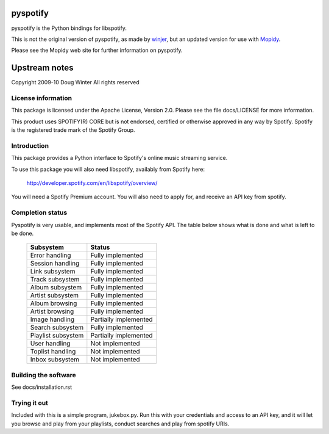 pyspotify
=========

pyspotify is the Python bindings for libspotify.

This is not the original version of pyspotify, as made by `winjer
<http://github.com/winjer/>`_, but an updated version
for use with `Mopidy <http://www.mopidy.com/>`_.

Please see the Mopidy web site for further information on pyspotify.


Upstream notes
==============

Copyright 2009-10 Doug Winter
All rights reserved

License information
-------------------

This package is licensed under the Apache License, Version 2.0.  Please see the
file docs/LICENSE for more information.

This product uses SPOTIFY(R) CORE but is not endorsed, certified or otherwise
approved in any way by Spotify. Spotify is the registered trade mark of the
Spotify Group.

Introduction
------------

This package provides a Python interface to Spotify's online music streaming
service.

To use this package you will also need libspotify, availably from Spotify here:

    http://developer.spotify.com/en/libspotify/overview/

You will need a Spotify Premium account.  You will also need to apply for, and
receive an API key from spotify.

Completion status
-----------------

Pyspotify is very usable, and implements most of the Spotify API. The table
below shows what is done and what is left to be done.



 ==================================  ==================================
 Subsystem                           Status
 ==================================  ==================================
 Error handling                      Fully implemented
 Session handling                    Fully implemented
 Link subsystem                      Fully implemented
 Track subsystem                     Fully implemented
 Album subsystem                     Fully implemented
 Artist subsystem                    Fully implemented
 Album browsing                      Fully implemented
 Artist browsing                     Fully implemented
 Image handling                      Partially implemented
 Search subsystem                    Fully implemented
 Playlist subsystem                  Partially implemented
 User handling                       Not implemented
 Toplist handling                    Not implemented
 Inbox subsystem                     Not implemented
 ==================================  ==================================


Building the software
---------------------

See docs/installation.rst

Trying it out
-------------

Included with this is a simple program, jukebox.py.  Run this with your
credentials and access to an API key, and it will let you browse and play from
your playlists, conduct searches and play from spotify URIs.
